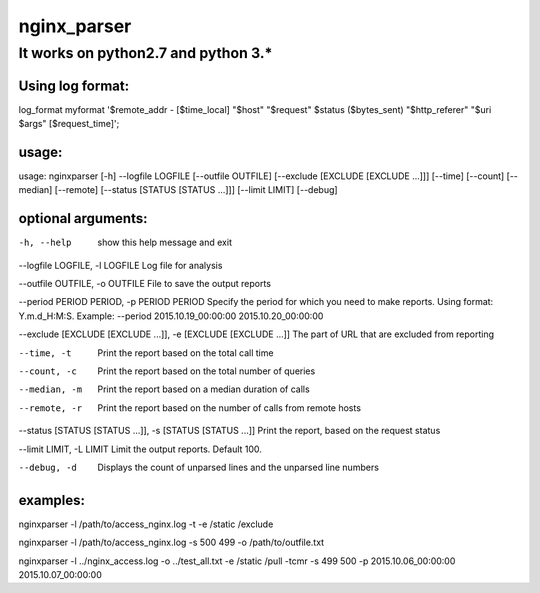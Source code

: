 nginx_parser
^^^^^^^^^^^^

************************************
It works on python2.7 and python 3.*
************************************

Using log format:
=================

log_format myformat '$remote_addr - [$time_local] "$host" "$request" $status ($bytes_sent) "$http_referer" "$uri $args" [$request_time]';

usage:
======

usage: nginxparser [-h] --logfile LOGFILE [--outfile OUTFILE] [--exclude [EXCLUDE [EXCLUDE ...]]] [--time] [--count] [--median] [--remote] [--status [STATUS [STATUS ...]]] [--limit LIMIT] [--debug]

optional arguments:
===================

-h, --help            show this help message and exit

--logfile LOGFILE, -l LOGFILE Log file for analysis

--outfile OUTFILE, -o OUTFILE File to save the output reports

--period PERIOD PERIOD, -p PERIOD PERIOD Specify the period for which you need to make reports. Using format: Y.m.d_H:M:S. Example: --period 2015.10.19_00:00:00 2015.10.20_00:00:00

--exclude [EXCLUDE [EXCLUDE ...]], -e [EXCLUDE [EXCLUDE ...]] The part of URL that are excluded from reporting

--time, -t            Print the report based on the total call time

--count, -c           Print the report based on the total number of queries

--median, -m          Print the report based on a median duration of calls

--remote, -r          Print the report based on the number of calls from remote hosts
                  
--status [STATUS [STATUS ...]], -s [STATUS [STATUS ...]] Print the report, based on the request status

--limit LIMIT, -L LIMIT Limit the output reports. Default 100.

--debug, -d           Displays the count of unparsed lines and the unparsed line numbers

examples:
=========

nginxparser -l /path/to/access_nginx.log -t -e /static /exclude

nginxparser -l /path/to/access_nginx.log -s 500 499 -o /path/to/outfile.txt

nginxparser -l ../nginx_access.log -o ../test_all.txt -e /static /pull -tcmr -s 499 500 -p 2015.10.06_00:00:00 2015.10.07_00:00:00
